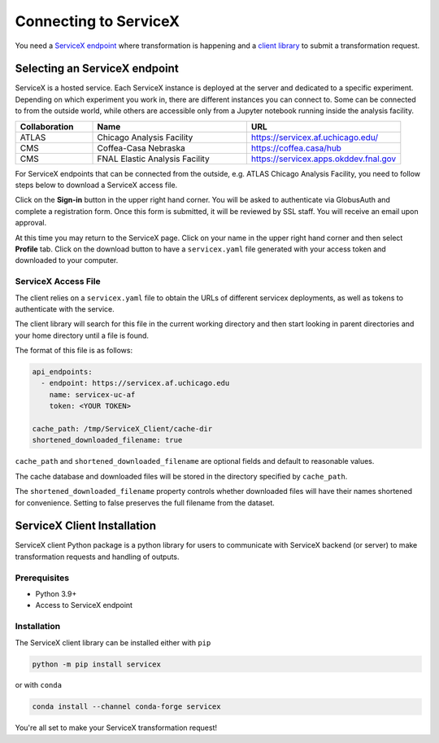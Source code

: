 Connecting to ServiceX
======================

You need a `ServiceX endpoint <select-endpoint_>`_ where transformation is happening and
a `client library <client-installation_>`_ to submit a transformation request.

.. _select-endpoint:

Selecting an ServiceX endpoint
------------------------------

ServiceX is a hosted service. Each ServiceX instance is deployed at the server
and dedicated to a specific experiment. Depending on which experiment you work in,
there are different instances you can connect to. Some can be connected to from
the outside world, while others are accessible only from a Jupyter notebook running
inside the analysis facility.

.. list-table::
    :widths: 20 40 40
    :header-rows: 1

    *   - Collaboration
        - Name
        - URL
    *   - ATLAS
        - Chicago Analysis Facility
        - `<https://servicex.af.uchicago.edu/>`_
    *   - CMS
        - Coffea-Casa Nebraska
        - `<https://coffea.casa/hub>`_
    *   - CMS
        - FNAL Elastic Analysis Facility
        - `<https://servicex.apps.okddev.fnal.gov>`_


For ServiceX endpoints that can be connected from the outside, e.g. ATLAS Chicago
Analysis Facility, you need to follow steps below to download a ServiceX access file.

Click on the **Sign-in** button in the upper right hand corner. You will be asked
to authenticate via GlobusAuth and complete a registration form. Once this form is submitted,
it will be reviewed by SSL staff. You will receive an email upon approval.

At this time you may return to the ServiceX page. Click on your name in the
upper right hand corner and then select **Profile** tab. Click on the download
button to have a ``servicex.yaml`` file generated with your access token and
downloaded to your computer.

.. image:: img/download-servicex-yaml.jpg
    :alt: Download button


ServiceX Access File
~~~~~~~~~~~~~~~~~~~~

The client relies on a ``servicex.yaml`` file to obtain the URLs of different
servicex deployments, as well as tokens to authenticate with the
service.

The client library will search for this file in the current working directory
and then start looking in parent directories and your home directory until a file
is found.

The format of this file is as follows:

.. code:: yaml

   api_endpoints:
     - endpoint: https://servicex.af.uchicago.edu
       name: servicex-uc-af
       token: <YOUR TOKEN>

   cache_path: /tmp/ServiceX_Client/cache-dir
   shortened_downloaded_filename: true

``cache_path`` and ``shortened_downloaded_filename`` are optional fields and default to
reasonable values.

The cache database and downloaded files will be stored in the directory
specified by ``cache_path``.

The ``shortened_downloaded_filename`` property controls whether
downloaded files will have their names shortened for convenience.
Setting to false preserves the full filename from the dataset.


.. _client-installation:

ServiceX Client Installation
----------------------------
ServiceX client Python package is a python library for users to communicate
with ServiceX backend (or server) to make transformation requests and handling
of outputs.


Prerequisites
~~~~~~~~~~~~~

- Python 3.9+
- Access to ServiceX endpoint

Installation
~~~~~~~~~~~~

The ServiceX client library can be installed either with ``pip``

.. code-block:: bash

    python -m pip install servicex

or with ``conda``

.. code-block:: bash

    conda install --channel conda-forge servicex

You're all set to make your ServiceX transformation request!
